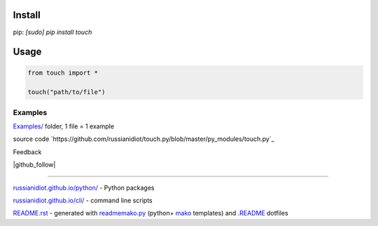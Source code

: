 .. image:: https://img.shields.io/badge/language-python-blue.svg

.. image:: https://img.shields.io/pypi/pyversions/touch.svg
   :target: https://pypi.python.org/pypi/touch

.. image:: https://img.shields.io/codacy/None.svg
   :target: https://www.codacy.com/app/russianidiot-github/touch-py/dashboard

.. image:: https://landscape.io/github/russianidiot/touch.py/master/landscape.svg?style=flat
   :target: https://landscape.io/github/russianidiot/touch.py/master
   :alt: landscape.io

.. image:: https://img.shields.io/codeship/None.svg
   :target: https://codeship.com/projects/None

Install
```````

pip: `[sudo] pip install touch`

Usage
`````

.. code-block:: python

	from touch import *

	touch("path/to/file")

Examples
~~~~~~~~

`Examples/`_ folder, 1 file = 1 example

.. _Examples/: https://github.com/russianidiot/touch.py/tree/master/Examples

source code `https://github.com/russianidiot/touch.py/blob/master/py_modules/touch.py`_

.. _https://github.com/russianidiot/touch.py/blob/master/py_modules/touch.py/: https://github.com/russianidiot/touch.py/blob/master/py_modules/touch.py

Feedback

|github_issues|

.. |github_issues| image:: https://img.shields.io/github/issues/russianidiot/touch.py.svg
	:target: https://github.com/russianidiot/touch.py/issues

|gitter|

.. |gitter| image:: https://badges.gitter.im/russianidiot/touch.py.svg
	:target: https://gitter.im/russianidiot/touch.py

|github_follow|

.. |github_follow| https://img.shields.io/github/followers/russianidiot.svg?style=social&label=Follow
	:target: https://github.com/russianidiot

----

`russianidiot.github.io/python/`_  - Python packages

.. _russianidiot.github.io/python/: http://russianidiot.github.io/python/

`russianidiot.github.io/cli/`_  - command line scripts

.. _russianidiot.github.io/cli/: http://russianidiot.github.io/cli/

`README.rst`_  - generated with `readmemako.py`_ (python+ `mako`_ templates) and `.README`_ dotfiles

.. _README.rst: https://github.com/russianidiot/touch.py/blob/master/README.rst
.. _readmemako.py: http://github.com/russianidiot/readmemako.py/
.. _mako: http://www.makotemplates.org/
.. _.README: https://github.com/russianidiot-dotfiles/.README
